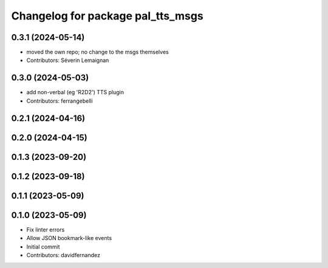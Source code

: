 ^^^^^^^^^^^^^^^^^^^^^^^^^^^^^^^^^^
Changelog for package pal_tts_msgs
^^^^^^^^^^^^^^^^^^^^^^^^^^^^^^^^^^

0.3.1 (2024-05-14)
------------------

* moved the own repo; no change to the msgs themselves
* Contributors: Séverin Lemaignan

0.3.0 (2024-05-03)
------------------
* add non-verbal (eg 'R2D2') TTS plugin
* Contributors: ferrangebelli

0.2.1 (2024-04-16)
------------------

0.2.0 (2024-04-15)
------------------

0.1.3 (2023-09-20)
------------------

0.1.2 (2023-09-18)
------------------

0.1.1 (2023-05-09)
------------------

0.1.0 (2023-05-09)
------------------
* Fix linter errors
* Allow JSON bookmark-like events
* Initial commit
* Contributors: davidfernandez
